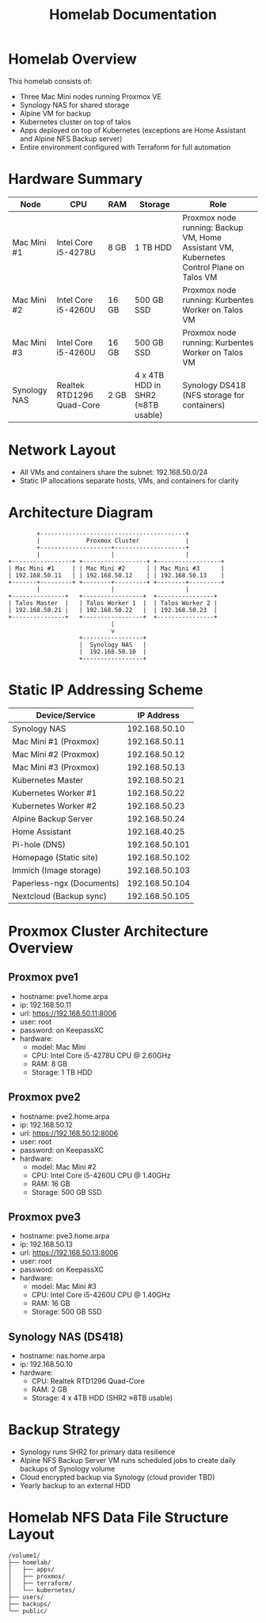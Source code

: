 #+TITLE: Homelab Documentation

* Homelab Overview
This homelab consists of: 
  - Three Mac Mini nodes running Proxmox VE
  - Synology NAS for shared storage
  - Alpine VM for backup
  - Kubernetes cluster on top of talos
  - Apps deployed on top of Kubernetes (exceptions are Home Assistant
    and Alpine NFS Backup server)
  - Entire environment configured with Terraform for full automation
* Hardware Summary
| Node         | CPU                       | RAM   | Storage                           | Role                                                                                     |
|--------------+---------------------------+-------+-----------------------------------+------------------------------------------------------------------------------------------|
| Mac Mini #1  | Intel Core i5-4278U       | 8 GB  | 1 TB HDD                          | Proxmox node running: Backup VM, Home Assistant VM, Kubernetes Control Plane on Talos VM |
| Mac Mini #2  | Intel Core i5-4260U       | 16 GB | 500 GB SSD                        | Proxmox node running: Kurbentes Worker on Talos VM                                       |
| Mac Mini #3  | Intel Core i5-4260U       | 16 GB | 500 GB SSD                        | Proxmox node running: Kurbentes Worker on Talos VM                                       |
| Synology NAS | Realtek RTD1296 Quad-Core | 2 GB  | 4 x 4TB HDD in SHR2 (≈8TB usable) | Synology DS418 (NFS storage for containers)                                              |
* Network Layout
- All VMs and containers share the subnet: 192.168.50.0/24
- Static IP allocations separate hosts, VMs, and containers for clarity
* Architecture Diagram
#+BEGIN_SRC text :exports both :results verbatim
               +-----------------------------------------+
               |             Proxmox Cluster             |
               +--------------------+--------------------+ 
               |                    |                    |
       +-----------------+ +------------------+ +------------------+
       | Mac Mini #1     | | Mac Mini #2      | | Mac Mini #3      |
       | 192.168.50.11   | | 192.168.50.12    | | 192.168.50.13    |
       +-------+---------+ +--------+---------+ +--------+---------+
               |                    |                    |
       +---------------+   +-----------------+  +----------------+
       | Talos Master  |   | Talos Worker 1  |  | Talos Worker 2 |
       | 192.168.50.21 |   | 192.168.50.22   |  | 192.168.50.23  |
       +---------------+   +-----------------+  +----------------+
                                    |
                                    v
                           +-----------------+
                           |  Synology NAS   |
                           |  192.168.50.10  |
                           +-----------------+
#+END_SRC
#+CAPTION: ASCII Logical architecture showing VM roles, container placement, and storage connectivity.
* Static IP Addressing Scheme
| Device/Service            |     IP Address |
|---------------------------+----------------|
| Synology NAS              |  192.168.50.10 |
| Mac Mini #1 (Proxmox)     |  192.168.50.11 |
| Mac Mini #2 (Proxmox)     |  192.168.50.12 |
| Mac Mini #3 (Proxmox)     |  192.168.50.13 |
| Kubernetes Master         |  192.168.50.21 |
| Kubernetes Worker #1      |  192.168.50.22 |
| Kubernetes Worker #2      |  192.168.50.23 |
| Alpine Backup Server      |  192.168.50.24 |
| Home Assistant            |  192.168.40.25 |
| Pi-hole (DNS)             | 192.168.50.101 |
| Homepage (Static site)    | 192.168.50.102 |
| Immich (Image storage)    | 192.168.50.103 |
| Paperless-ngx (Documents) | 192.168.50.104 |
| Nextcloud (Backup sync)   | 192.168.50.105 |
* Proxmox Cluster Architecture Overview
:PROPERTIES:
:CREATED_AT: [2023-12-10 18:01:37]
:END:
** Proxmox pve1
:PROPERTIES:
:CREATED_AT: [2023-12-10 18:01:58]
:END:
- hostname: pve1.home.arpa
- ip: 192.168.50.11
- url: https://192.168.50.11:8006
- user: root
- password: on KeepassXC
- hardware:
  - model: Mac Mini 
  - CPU: Intel Core i5-4278U CPU @ 2.60GHz
  - RAM: 8 GB
  - Storage: 1 TB HDD
** Proxmox pve2
:PROPERTIES:
:CREATED_AT: [2023-12-10 18:01:58]
:END:
- hostname: pve2.home.arpa
- ip: 192.168.50.12
- url: https://192.168.50.12:8006
- user: root
- password: on KeepassXC
- hardware:
  - model: Mac Mini #2
  - CPU: Intel Core i5-4260U CPU @ 1.40GHz
  - RAM: 16 GB
  - Storage: 500 GB SSD
** Proxmox pve3
:PROPERTIES:
:CREATED_AT: [2023-12-27 16:26:14]
:END:
- hostname: pve3.home.arpa
- ip: 192.168.50.13
- url: https://192.168.50.13:8006
- user: root
- password: on KeepassXC
- hardware:
  - model: Mac Mini #3
  - CPU: Intel Core i5-4260U CPU @ 1.40GHz
  - RAM: 16 GB
  - Storage: 500 GB SSD
** Synology NAS (DS418)
:PROPERTIES:
:CREATED_AT: [2023-12-10 18:02:00]
:END:
- hostname: nas.home.arpa
- ip: 192.168.50.10
- hardware:
  - CPU: Realtek RTD1296 Quad-Core
  - RAM: 2 GB
  - Storage: 4 x 4TB HDD (SHR2 ≈8TB usable)
* Backup Strategy
- Synology runs SHR2 for primary data resilience
- Alpine NFS Backup Server VM runs scheduled jobs to create daily backups of Synology volume
- Cloud encrypted backup via Synology (cloud provider TBD)
- Yearly backup to an external HDD
* Homelab NFS Data File Structure Layout
#+BEGIN_SRC text :exports both :results verbatim
/volume1/
├── homelab/
│   ├── apps/
│   ├── proxmox/
│   ├── terraform/
│   └── kubernetes/
├── users/
├── backups/
└── public/
#+END_SRC
